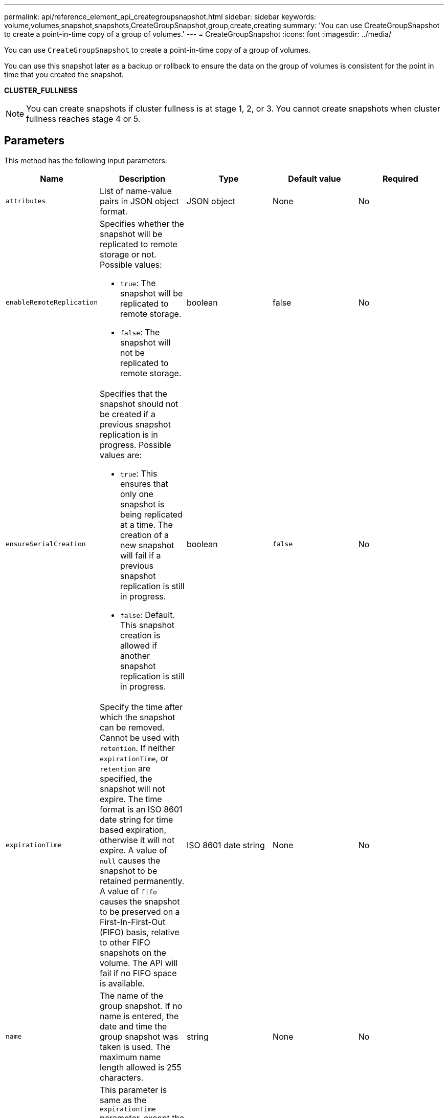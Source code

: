 ---
permalink: api/reference_element_api_creategroupsnapshot.html
sidebar: sidebar
keywords: volume,volumes,snapshot,snapshots,CreateGroupSnapshot,group,create,creating
summary: 'You can use CreateGroupSnapshot to create a point-in-time copy of a group of volumes.'
---
= CreateGroupSnapshot
:icons: font
:imagesdir: ../media/

[.lead]
You can use `CreateGroupSnapshot` to create a point-in-time copy of a group of volumes.

You can use this snapshot later as a backup or rollback to ensure the data on the group of volumes is consistent for the point in time that you created the snapshot.

*CLUSTER_FULLNESS*

NOTE: You can create snapshots if cluster fullness is at stage 1, 2, or 3. You cannot create snapshots when cluster fullness reaches stage 4 or 5.

== Parameters

This method has the following input parameters:

[options="header"]
|===
|Name |Description |Type |Default value |Required
a|
`attributes`
a|
List of name-value pairs in JSON object format.
a|
JSON object
a|
None
a|
No
a|
`enableRemoteReplication`
a|
Specifies whether the snapshot will be replicated to remote storage or not. Possible values:

* `true`: The snapshot will be replicated to remote storage.
* `false`: The snapshot will not be replicated to remote storage.

a|
boolean
a|
false
a|
No

|`ensureSerialCreation`
a|Specifies that the snapshot should not be created if a previous snapshot replication is in progress. Possible values are:

* `true`: This ensures that only one snapshot is being replicated at a time. The creation of a new snapshot will fail if a previous snapshot replication is still in progress.
* `false`: Default. This snapshot creation is allowed if another snapshot replication is still in progress.

|boolean
|`false`
|No

a|
`expirationTime`
a|
Specify the time after which the snapshot can be removed. Cannot be used with `retention`.
If neither `expirationTime`, or `retention` are specified, the snapshot will not expire. The time format is an ISO 8601 date string for time based expiration, otherwise it will not expire. A value of `null` causes the snapshot to be retained permanently. A value of `fifo` causes the snapshot to be preserved on a First-In-First-Out (FIFO) basis, relative to other FIFO snapshots on the volume. The API will fail if no FIFO space is available.
a|
ISO 8601 date string
a|
None
a|
No

a|
`name`
a|
The name of the group snapshot. If no name is entered, the date and time the group snapshot was taken is used. The maximum name length allowed is 255 characters.
a|
string
a|
None
a|
No
a|
`retention`
a|
This parameter is same as the `expirationTime` parameter, except the time format is HH:mm:ss. If neither `expirationTime` nor `retention` are specified, the snapshot will not expire.
a|
string
a|
None
a|
No
a|
`snapMirrorLabel`
a|
The label used by SnapMirror software to specify the snapshot retention policy on a SnapMirror endpoint.
a|
string
a|
None
a|
No
a|
`volumes`
a|
Unique ID of the volume image from which to copy.
a|
volumeID array
a|
None
a|
Yes
|===

== Return values

This method has the following return values:

|===
|Name |Description |Type
a|
members
a|
List of checksum, volumeIDs, and snapshotIDs for each member of the group. Valid values:

* checksum: A small string representation of the data in the stored snapshot. This checksum can be used later to compare other snapshots to detect errors in the data. (string)
* snapshotID: Unique ID of a snapshot from which the new snapshot is made. The snapshotID must be from a snapshot on the given volume. (integer)
* volumeID: The source volume ID for the snapshot. (integer)

a|
JSON object array
a|
groupSnapshotID
a|
Unique ID of the new group snapshot.
a|
groupSnapshot ID
a|
groupSnapshot
a|
Object containing information about the newly created group snapshot.
a|
xref:reference_element_api_groupsnapshot.adoc[groupSnapshot]
|===

== Request example

Requests for this method are similar to the following example:

----
{
   "method": "CreateGroupSnapshot",
   "params": {
      "volumes": [1,2]
   },
   "id": 1
}
----

== Response example

This method returns a response similar to the following example:

----
{
  "id": 1,
  "result": {
    "groupSnapshot": {
      "attributes": {},
      "createTime": "2016-04-04T22:43:29Z",
      "groupSnapshotID": 45,
      "groupSnapshotUUID": "473b78a3-ef85-4541-9438-077306b2d3ca",
      "members": [
        {
          "attributes": {},
          "checksum": "0x0",
          "createTime": "2016-04-04T22:43:29Z",
          "enableRemoteReplication": false,
          "expirationReason": "None",
          "expirationTime": null,
          "groupID": 45,
          "groupSnapshotUUID": "473b78a3-ef85-4541-9438-077306b2d3ca",
          "name": "2016-04-04T22:43:29Z",
          "snapshotID": 3323,
          "snapshotUUID": "7599f200-0092-4b41-b362-c431551937d1",
          "status": "done",
          "totalSize": 5000658944,
          "virtualVolumeID": null,
          "volumeID": 1
        },
        {
          "attributes": {},
          "checksum": "0x0",
          "createTime": "2016-04-04T22:43:29Z",
          "enableRemoteReplication": false,
          "expirationReason": "None",
          "expirationTime": null,
          "groupID": 45,
          "groupSnapshotUUID": "473b78a3-ef85-4541-9438-077306b2d3ca",
          "name": "2016-04-04T22:43:29Z",
          "snapshotID": 3324,
          "snapshotUUID": "a0776a48-4142-451f-84a6-5315dc37911b",
          "status": "done",
          "totalSize": 6001000448,
          "virtualVolumeID": null,
          "volumeID": 2
        }
      ],
      "name": "2016-04-04T22:43:29Z",
      "status": "done"
    },
    "groupSnapshotID": 45,
    "members": [
      {
        "checksum": "0x0",
        "snapshotID": 3323,
        "snapshotUUID": "7599f200-0092-4b41-b362-c431551937d1",
        "volumeID": 1
      },
      {
        "checksum": "0x0",
        "snapshotID": 3324,
        "snapshotUUID": "a0776a48-4142-451f-84a6-5315dc37911b",
        "volumeID": 2
      }
    ]
  }
}
----

== New since version

9.6
